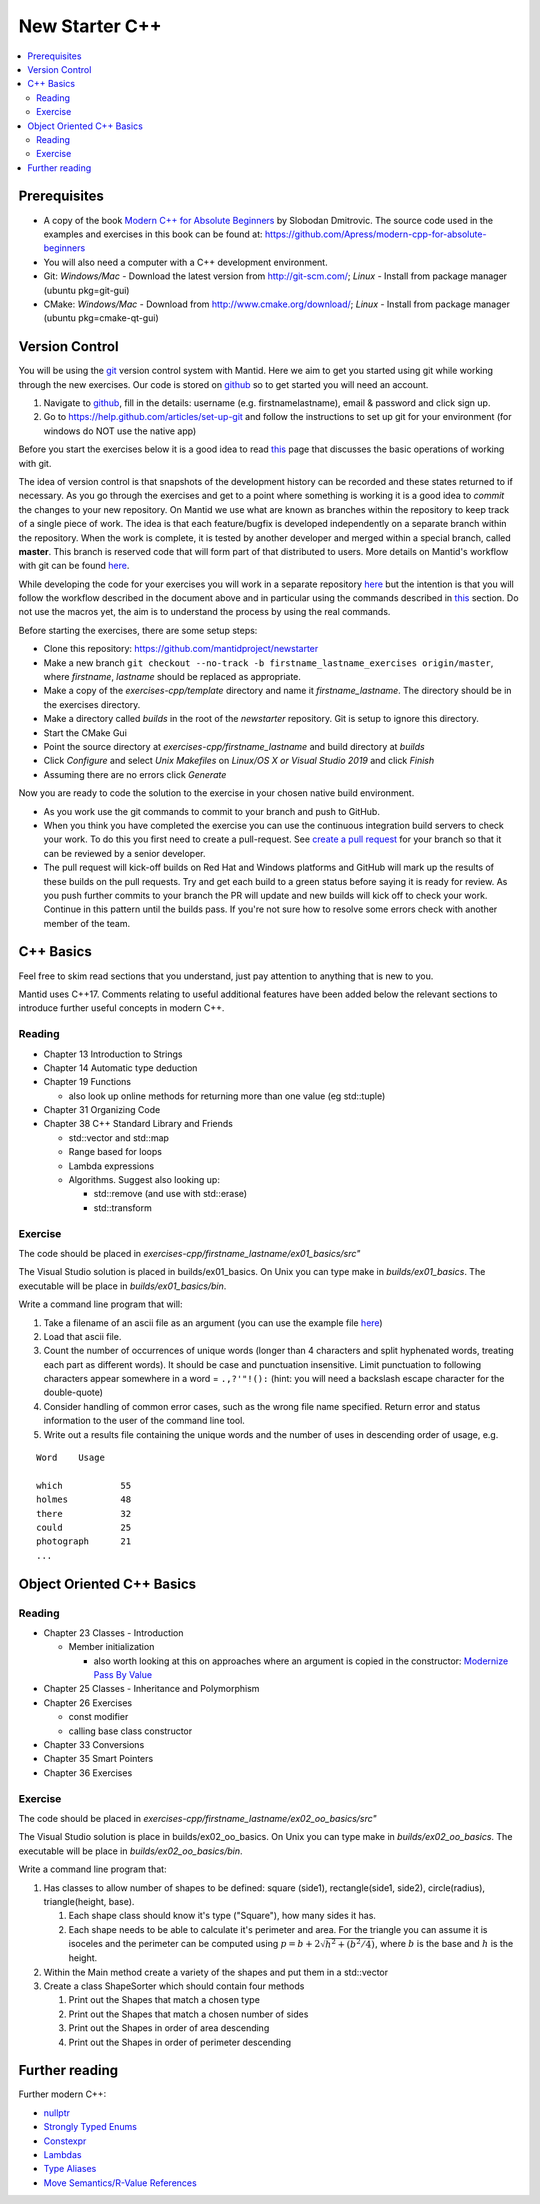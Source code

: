 .. _NewStarterC++:

=====================
New Starter C++
=====================

.. contents::
   :local:

-------------
Prerequisites
-------------

-  A copy of the book `Modern C++ for Absolute Beginners <https://www.amazon.co.uk/Modern-Absolute-Beginners-Introduction-Programming/dp/1484260465>`__ by Slobodan Dmitrovic. The source code used in the examples and exercises in this book can be found at: https://github.com/Apress/modern-cpp-for-absolute-beginners
-  You will also need a computer with a C++ development environment.
-  Git: *Windows/Mac* - Download the latest version from http://git-scm.com/; *Linux* - Install from package manager (ubuntu pkg=git-gui)
-  CMake: *Windows/Mac* - Download from http://www.cmake.org/download/; *Linux* - Install from package manager (ubuntu pkg=cmake-qt-gui)

---------------
Version Control
---------------

You will be using the `git <http://git-scm.com/documentation>`__ version control system with Mantid. Here we aim to get you started using git while working through the new exercises. Our code is stored on `github <https://www.github.com/>`__ so to get started you will need an account.

#. Navigate to `github <https://github.com/>`__, fill in the details: username (e.g. firstnamelastname), email & password and click sign up.
#. Go to https://help.github.com/articles/set-up-git and follow the instructions to set up git for your environment (for windows do NOT use the native app)

Before you start the exercises below it is a good idea to read `this <http://git-scm.com/book/en/Git-Basics-Recording-Changes-to-the-Repository>`__ page that discusses the basic operations of working with git.

The idea of version control is that snapshots of the development history can be recorded and these states returned to if necessary. As you go through the exercises and get to a point where something is working it is a good idea to *commit* the changes to your new repository. On Mantid we use what are known as branches within the repository to keep track of a single piece of work. The idea is that each feature/bugfix is developed independently on a separate branch within the repository. When the work is complete, it is tested by another developer and merged within a special branch, called **master**. This branch is reserved code that will form part of that distributed to users. More details on Mantid's workflow with git can be found `here <https://developer.mantidproject.org/GitWorkflow.html>`__.

While developing the code for your exercises you will work in a separate repository `here <https://github.com/mantidproject/newstarter>`__ but the intention is that you will follow the workflow described in the document above and in particular using the commands described in `this <https://developer.mantidproject.org/GitWorkflow.html#Workflow_Git_Commands>`__ section. Do not use the macros yet, the aim is to understand the process by using the real commands.

Before starting the exercises, there are some setup steps:

-  Clone this repository: https://github.com/mantidproject/newstarter
-  Make a new branch ``git checkout --no-track -b firstname_lastname_exercises origin/master``, where *firstname*, *lastname* should be replaced as appropriate.
-  Make a copy of the *exercises-cpp/template* directory and name it *firstname_lastname*. The directory should be in the exercises directory.
-  Make a directory called *builds* in the root of the *newstarter* repository. Git is setup to ignore this directory.
-  Start the CMake Gui
-  Point the source directory at *exercises-cpp/firstname_lastname* and build directory at *builds*
-  Click *Configure* and select *Unix Makefiles* on *Linux/OS X or Visual Studio 2019* and click *Finish*
-  Assuming there are no errors click *Generate*

Now you are ready to code the solution to the exercise in your chosen native build environment.

-  As you work use the git commands to commit to your branch and push to GitHub.
-  When you think you have completed the exercise you can use the continuous integration build servers to check your work. To do this you first need to create a pull-request. See `create a pull request <https://help.github.com/articles/creating-a-pull-request/>`__ for your branch so that it can be reviewed by a senior developer.
-  The pull request will kick-off builds on Red Hat and Windows platforms and GitHub will mark up the results of these builds on the pull requests. Try and get each build to a green status before saying it is ready for review. As you push further commits to your branch the PR will update and new builds will kick off to check your work. Continue in this pattern until the builds pass. If you're not sure how to resolve some errors check with another member of the team.

----------
C++ Basics
----------

Feel free to skim read sections that you understand, just pay attention to anything that is new to you.

Mantid uses C++17. Comments relating to useful additional features have been added below the relevant sections to introduce further useful concepts in modern C++.

Reading
^^^^^^^

-  Chapter 13 Introduction to Strings
-  Chapter 14 Automatic type deduction
-  Chapter 19 Functions

   -  also look up online methods for returning more than one value (eg std::tuple)

-  Chapter 31 Organizing Code
-  Chapter 38 C++ Standard Library and Friends

   -  std::vector and std::map
   -  Range based for loops
   -  Lambda expressions
   -  Algorithms. Suggest also looking up:

      -  std::remove (and use with std::erase)
      -  std::transform

Exercise
^^^^^^^^

The code should be placed in *exercises-cpp/firstname_lastname/ex01_basics/src"*

The Visual Studio solution is placed in builds/ex01_basics. On Unix you can type make in *builds/ex01_basics*. The executable will be place in *builds/ex01_basics/bin*.

Write a command line program that will:

#. Take a filename of an ascii file as an argument (you can use the example file `here <https://github.com/martyngigg/cpp-examples/raw/master/Holmes.txt>`__)
#. Load that ascii file.
#. Count the number of occurrences of unique words (longer than 4 characters and split hyphenated words, treating each part as different words). It should be case and punctuation insensitive. Limit punctuation to following characters appear somewhere in a word = ``.,?'"!():`` (hint: you will need a backslash escape character for the double-quote)
#. Consider handling of common error cases, such as the wrong file name specified. Return error and status information to the user of the command line tool.
#. Write out a results file containing the unique words and the number of uses in descending order of usage, e.g.

::

   Word    Usage

   which           55
   holmes          48
   there           32
   could           25
   photograph      21
   ...

--------------------------
Object Oriented C++ Basics
--------------------------

Reading
^^^^^^^

-  Chapter 23 Classes - Introduction

   -  Member initialization

      -  also worth looking at this on approaches where an argument is copied in the constructor: `Modernize Pass By Value <https://clang.llvm.org/extra/clang-tidy/checks/modernize-pass-by-value.html>`__

-  Chapter 25 Classes - Inheritance and Polymorphism
-  Chapter 26 Exercises

   -  const modifier
   -  calling base class constructor

-  Chapter 33 Conversions
-  Chapter 35 Smart Pointers
-  Chapter 36 Exercises

Exercise
^^^^^^^^

The code should be placed in *exercises-cpp/firstname_lastname/ex02_oo_basics/src"*

The Visual Studio solution is place in builds/ex02_oo_basics. On Unix you can type make in *builds/ex02_oo_basics*. The executable will be place in *builds/ex02_oo_basics/bin*.

Write a command line program that:

#. Has classes to allow number of shapes to be defined: square (side1), rectangle(side1, side2), circle(radius), triangle(height, base).

   #. Each shape class should know it's type ("Square"), how many sides it has.
   #. Each shape needs to be able to calculate it's perimeter and area. For the triangle you can assume it is isoceles and the perimeter can be computed using :math:`p = b + 2\sqrt{h^2+(b^2/4)}`, where :math:`b` is the base and :math:`h` is the height.

#. Within the Main method create a variety of the shapes and put them in a std::vector
#. Create a class ShapeSorter which should contain four methods

   #. Print out the Shapes that match a chosen type
   #. Print out the Shapes that match a chosen number of sides
   #. Print out the Shapes in order of area descending
   #. Print out the Shapes in order of perimeter descending

---------------
Further reading
---------------

Further modern C++:

-  `nullptr <https://github.com/AnthonyCalandra/modern-cpp-features/blob/master/CPP11.md#nullptr>`__
-  `Strongly Typed Enums <https://github.com/AnthonyCalandra/modern-cpp-features/blob/master/CPP11.md#strongly-typed-enums>`__
-  `Constexpr <https://github.com/AnthonyCalandra/modern-cpp-features/blob/master/CPP11.md#constexpr>`__
-  `Lambdas <https://github.com/AnthonyCalandra/modern-cpp-features/blob/master/CPP11.md#lambda-expressions>`__
-  `Type Aliases <https://github.com/AnthonyCalandra/modern-cpp-features/blob/master/CPP11.md#type-aliases>`__
-  `Move Semantics/R-Value References <https://github.com/AnthonyCalandra/modern-cpp-features/blob/master/CPP11.md#move-semantics>`__


